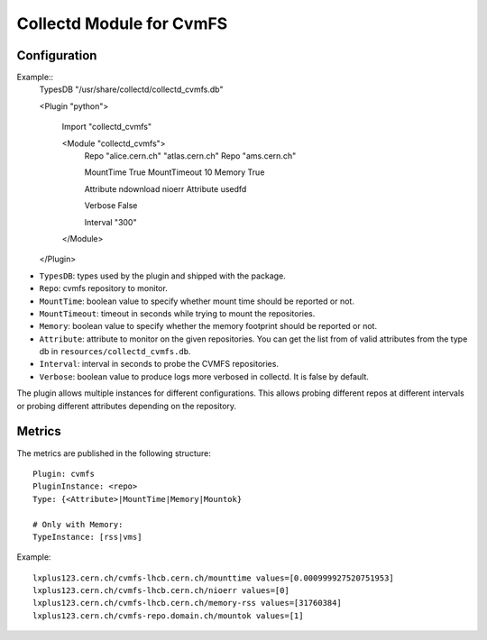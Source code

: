 Collectd Module for CvmFS
=========================

Configuration
-------------

Example::
    TypesDB "/usr/share/collectd/collectd_cvmfs.db"

    <Plugin "python">

      Import "collectd_cvmfs"

      <Module "collectd_cvmfs">
        Repo "alice.cern.ch" "atlas.cern.ch"
        Repo "ams.cern.ch"

        MountTime True
        MountTimeout 10
        Memory True

        Attribute ndownload nioerr
        Attribute usedfd

        Verbose False

        Interval "300"
      </Module>

    </Plugin>

* ``TypesDB``: types used by the plugin and shipped with the package. 
* ``Repo``: cvmfs repository to monitor.
* ``MountTime``: boolean value to specify whether mount time should be reported or not.
* ``MountTimeout``: timeout in seconds while trying to mount the repositories.
* ``Memory``: boolean value to specify whether the memory footprint should be reported or not.
* ``Attribute``: attribute to monitor on the given repositories. You can get the list from of valid attributes from the type db in ``resources/collectd_cvmfs.db``.
* ``Interval``: interval in seconds to probe the CVMFS repositories.
* ``Verbose``: boolean value to produce logs more verbosed in collectd. It is false by default.

The plugin allows multiple instances for different configurations. This allows probing different repos at different intervals or probing different attributes depending on the repository.

Metrics
-------

The metrics are published in the following structure::

    Plugin: cvmfs
    PluginInstance: <repo>
    Type: {<Attribute>|MountTime|Memory|Mountok}
    
    # Only with Memory:
    TypeInstance: [rss|vms]

Example::

    lxplus123.cern.ch/cvmfs-lhcb.cern.ch/mounttime values=[0.000999927520751953]
    lxplus123.cern.ch/cvmfs-lhcb.cern.ch/nioerr values=[0]
    lxplus123.cern.ch/cvmfs-lhcb.cern.ch/memory-rss values=[31760384]
    lxplus123.cern.ch/cvmfs-repo.domain.ch/mountok values=[1]